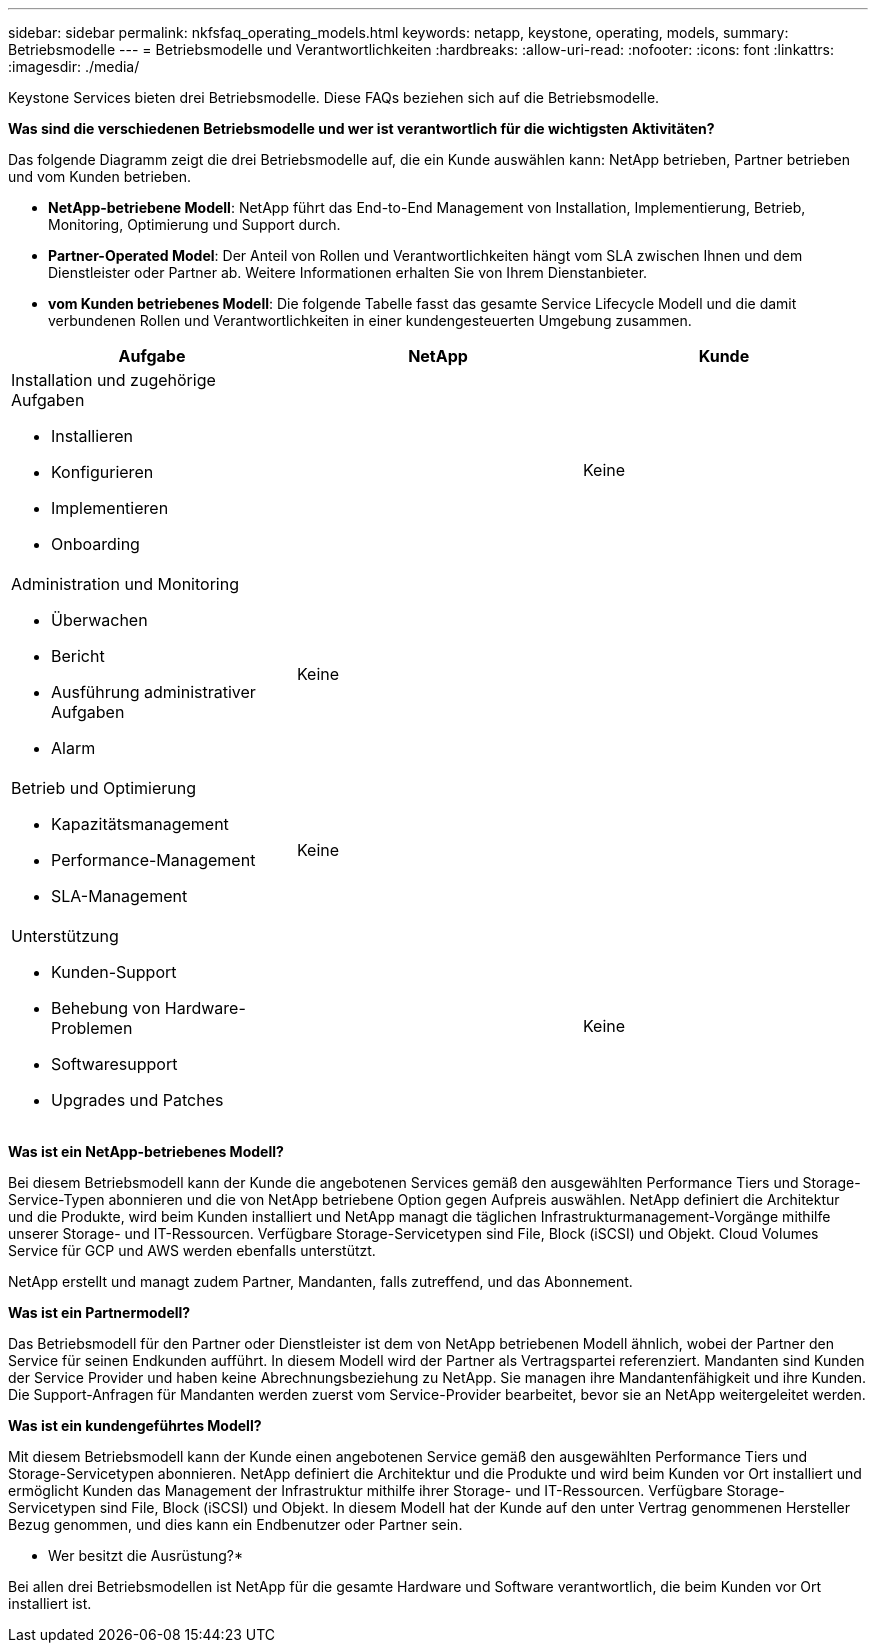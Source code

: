 ---
sidebar: sidebar 
permalink: nkfsfaq_operating_models.html 
keywords: netapp, keystone, operating, models, 
summary: Betriebsmodelle 
---
= Betriebsmodelle und Verantwortlichkeiten
:hardbreaks:
:allow-uri-read: 
:nofooter: 
:icons: font
:linkattrs: 
:imagesdir: ./media/


[role="lead"]
Keystone Services bieten drei Betriebsmodelle. Diese FAQs beziehen sich auf die Betriebsmodelle.

*Was sind die verschiedenen Betriebsmodelle und wer ist verantwortlich für die wichtigsten Aktivitäten?*

Das folgende Diagramm zeigt die drei Betriebsmodelle auf, die ein Kunde auswählen kann: NetApp betrieben, Partner betrieben und vom Kunden betrieben.

* *NetApp-betriebene Modell*: NetApp führt das End-to-End Management von Installation, Implementierung, Betrieb, Monitoring, Optimierung und Support durch.
* *Partner-Operated Model*: Der Anteil von Rollen und Verantwortlichkeiten hängt vom SLA zwischen Ihnen und dem Dienstleister oder Partner ab. Weitere Informationen erhalten Sie von Ihrem Dienstanbieter.
* *vom Kunden betriebenes Modell*: Die folgende Tabelle fasst das gesamte Service Lifecycle Modell und die damit verbundenen Rollen und Verantwortlichkeiten in einer kundengesteuerten Umgebung zusammen.


|===
| Aufgabe | NetApp | Kunde 


 a| 
Installation und zugehörige Aufgaben

* Installieren
* Konfigurieren
* Implementieren
* Onboarding

| image:check.png[""] | Keine 


 a| 
Administration und Monitoring

* Überwachen
* Bericht
* Ausführung administrativer Aufgaben
* Alarm

| Keine | image:check.png[""] 


 a| 
Betrieb und Optimierung

* Kapazitätsmanagement
* Performance-Management
* SLA-Management

| Keine | image:check.png[""] 


 a| 
Unterstützung

* Kunden-Support
* Behebung von Hardware-Problemen
* Softwaresupport
* Upgrades und Patches

| image:check.png[""] | Keine 
|===
*Was ist ein NetApp-betriebenes Modell?*

Bei diesem Betriebsmodell kann der Kunde die angebotenen Services gemäß den ausgewählten Performance Tiers und Storage-Service-Typen abonnieren und die von NetApp betriebene Option gegen Aufpreis auswählen. NetApp definiert die Architektur und die Produkte, wird beim Kunden installiert und NetApp managt die täglichen Infrastrukturmanagement-Vorgänge mithilfe unserer Storage- und IT-Ressourcen. Verfügbare Storage-Servicetypen sind File, Block (iSCSI) und Objekt. Cloud Volumes Service für GCP und AWS werden ebenfalls unterstützt.

NetApp erstellt und managt zudem Partner, Mandanten, falls zutreffend, und das Abonnement.

*Was ist ein Partnermodell?*

Das Betriebsmodell für den Partner oder Dienstleister ist dem von NetApp betriebenen Modell ähnlich, wobei der Partner den Service für seinen Endkunden aufführt. In diesem Modell wird der Partner als Vertragspartei referenziert. Mandanten sind Kunden der Service Provider und haben keine Abrechnungsbeziehung zu NetApp. Sie managen ihre Mandantenfähigkeit und ihre Kunden. Die Support-Anfragen für Mandanten werden zuerst vom Service-Provider bearbeitet, bevor sie an NetApp weitergeleitet werden.

*Was ist ein kundengeführtes Modell?*

Mit diesem Betriebsmodell kann der Kunde einen angebotenen Service gemäß den ausgewählten Performance Tiers und Storage-Servicetypen abonnieren. NetApp definiert die Architektur und die Produkte und wird beim Kunden vor Ort installiert und ermöglicht Kunden das Management der Infrastruktur mithilfe ihrer Storage- und IT-Ressourcen. Verfügbare Storage-Servicetypen sind File, Block (iSCSI) und Objekt. In diesem Modell hat der Kunde auf den unter Vertrag genommenen Hersteller Bezug genommen, und dies kann ein Endbenutzer oder Partner sein.

* Wer besitzt die Ausrüstung?*

Bei allen drei Betriebsmodellen ist NetApp für die gesamte Hardware und Software verantwortlich, die beim Kunden vor Ort installiert ist.
